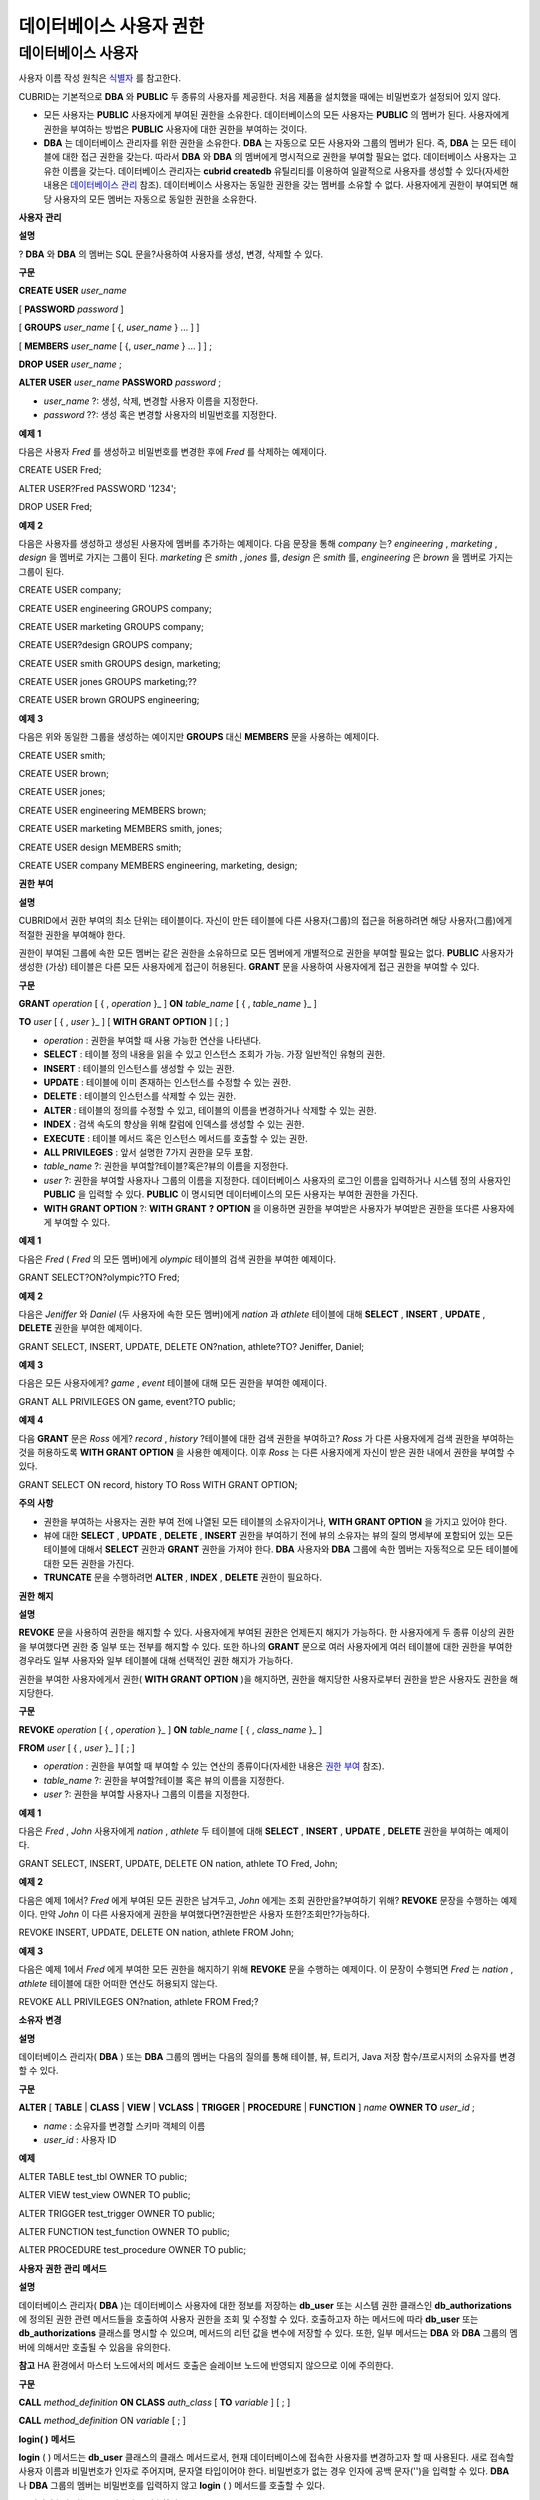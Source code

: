 ************************
데이터베이스 사용자 권한
************************

데이터베이스 사용자
===================

사용자 이름 작성 원칙은
`식별자 <#syntax_csql_syntaxtype_identifie_2262>`_
를 참고한다.

CUBRID는 기본적으로
**DBA**
와
**PUBLIC**
두 종류의 사용자를 제공한다. 처음 제품을 설치했을 때에는 비밀번호가 설정되어 있지 않다.

*   모든 사용자는
    **PUBLIC**
    사용자에게 부여된 권한을 소유한다. 데이터베이스의 모든 사용자는
    **PUBLIC**
    의 멤버가 된다. 사용자에게 권한을 부여하는 방법은
    **PUBLIC**
    사용자에 대한 권한을 부여하는 것이다.



*   **DBA**
    는 데이터베이스 관리자를 위한 권한을 소유한다.
    **DBA**
    는 자동으로 모든 사용자와 그룹의 멤버가 된다. 즉,
    **DBA**
    는 모든 테이블에 대한 접근 권한을 갖는다. 따라서
    **DBA**
    와
    **DBA**
    의 멤버에게 명시적으로 권한을 부여할 필요는 없다. 데이터베이스 사용자는 고유한 이름을 갖는다. 데이터베이스 관리자는
    **cubrid createdb**
    유틸리티를 이용하여 일괄적으로 사용자를 생성할 수 있다(자세한 내용은
    `데이터베이스 관리 <#admin_admin_service_server_comma_427>`_
    참조). 데이터베이스 사용자는 동일한 권한을 갖는 멤버를 소유할 수 없다. 사용자에게 권한이 부여되면 해당 사용자의 모든 멤버는 자동으로 동일한 권한을 소유한다.



**사용자**
**관리**

**설명**

?
**DBA**
와
**DBA**
의 멤버는 SQL 문을?사용하여 사용자를 생성, 변경, 삭제할 수 있다.

**구문**

**CREATE USER**
*user_name*

[
**PASSWORD**
*password*
]

[
**GROUPS**
*user_name*
[ {,
*user_name*
} ... ] ]

[
**MEMBERS**
*user_name*
[ {,
*user_name*
} ... ] ] ;

**DROP USER**
*user_name*
;

**ALTER USER**
*user_name*
**PASSWORD**
*password*
;

*   *user_name*
    ?: 생성, 삭제, 변경할 사용자 이름을 지정한다.



*   *password*
    ??: 생성 혹은 변경할 사용자의 비밀번호를 지정한다.



**예제**
**1**

다음은 사용자
*Fred*
를 생성하고 비밀번호를 변경한 후에
*Fred*
를 삭제하는 예제이다.

CREATE USER Fred;

ALTER USER?Fred PASSWORD '1234';

DROP USER Fred;

**예제**
**2**

다음은 사용자를 생성하고 생성된 사용자에 멤버를 추가하는 예제이다. 다음 문장을 통해
*company*
는?
*engineering*
,
*marketing*
,
*design*
을 멤버로 가지는 그룹이 된다.
*marketing*
은
*smith*
,
*jones*
를,
*design*
은
*smith*
를,
*engineering*
은
*brown*
을 멤버로 가지는 그룹이 된다.

CREATE USER company;

CREATE USER engineering GROUPS company;

CREATE USER marketing GROUPS company;

CREATE USER?design GROUPS company;

CREATE USER smith GROUPS design, marketing;

CREATE USER jones GROUPS marketing;??

CREATE USER brown GROUPS engineering;

**예제**
**3**

다음은 위와 동일한 그룹을 생성하는 예이지만
**GROUPS**
대신
**MEMBERS**
문을 사용하는 예제이다.

CREATE USER smith;

CREATE USER brown;

CREATE USER jones;

CREATE USER engineering MEMBERS brown;

CREATE USER marketing MEMBERS smith, jones;

CREATE USER design MEMBERS smith;

CREATE USER company MEMBERS engineering, marketing, design;

**권한**
**부여**

**설명**

CUBRID에서 권한 부여의 최소 단위는 테이블이다. 자신이 만든 테이블에 다른 사용자(그룹)의 접근을 허용하려면 해당 사용자(그룹)에게 적절한 권한을 부여해야 한다.

권한이 부여된 그룹에 속한 모든 멤버는 같은 권한을 소유하므로 모든 멤버에게 개별적으로 권한을 부여할 필요는 없다.
**PUBLIC**
사용자가 생성한 (가상) 테이블은 다른 모든 사용자에게 접근이 허용된다.
**GRANT**
문을 사용하여 사용자에게 접근 권한을 부여할 수 있다.

**구문**

**GRANT**
*operation*
[ { ,
*operation*
}_ ]
**ON**
*table_name*
[ { ,
*table_name*
}_ ]

**TO**
*user*
[ { ,
*user*
}_ ] [
**WITH GRANT OPTION**
] [ ; ]

*   *operation*
    : 권한을 부여할 때 사용 가능한 연산을 나타낸다.



*   **SELECT**
    : 테이블 정의 내용을 읽을 수 있고 인스턴스 조회가 가능. 가장 일반적인 유형의 권한.



*   **INSERT**
    : 테이블의 인스턴스를 생성할 수 있는 권한.



*   **UPDATE**
    : 테이블에 이미 존재하는 인스턴스를 수정할 수 있는 권한.



*   **DELETE**
    : 테이블의 인스턴스를 삭제할 수 있는 권한.



*   **ALTER**
    : 테이블의 정의를 수정할 수 있고, 테이블의 이름을 변경하거나 삭제할 수 있는 권한.



*   **INDEX**
    : 검색 속도의 향상을 위해 칼럼에 인덱스를 생성할 수 있는 권한.



*   **EXECUTE**
    : 테이블 메서드 혹은 인스턴스 메서드를 호출할 수 있는 권한.



*   **ALL PRIVILEGES**
    : 앞서 설명한 7가지 권한을 모두 포함.



*   *table_name*
    ?: 권한을 부여할?테이블?혹은?뷰의 이름을 지정한다.



*   *user*
    ?: 권한을 부여할 사용자나 그룹의 이름을 지정한다. 데이터베이스 사용자의 로그인 이름을 입력하거나 시스템 정의 사용자인
    **PUBLIC**
    을 입력할 수 있다.
    **PUBLIC**
    이 명시되면 데이터베이스의 모든 사용자는 부여한 권한을 가진다.



*   **WITH GRANT OPTION**
    ?:
    **WITH GRANT**
    **?**
    **OPTION**
    을 이용하면 권한을 부여받은 사용자가 부여받은 권한을 또다른 사용자에게 부여할 수 있다.



**예제**
**1**

다음은
*Fred*
(
*Fred*
의 모든 멤버)에게
*olympic*
테이블의 검색 권한을 부여한 예제이다.

GRANT SELECT?ON?olympic?TO Fred;

**예제**
**2**

다음은
*Jeniffer*
와
*Daniel*
(두 사용자에 속한 모든 멤버)에게
*nation*
과
*athlete*
테이블에 대해
**SELECT**
,
**INSERT**
,
**UPDATE**
,
**DELETE**
권한을 부여한 예제이다.

GRANT SELECT, INSERT, UPDATE, DELETE ON?nation, athlete?TO? Jeniffer, Daniel;

**예제**
**3**

다음은 모든 사용자에게?
*game*
,
*event*
테이블에 대해 모든 권한을 부여한 예제이다.

GRANT ALL PRIVILEGES ON game, event?TO public;

**예제**
**4**

다음
**GRANT**
문은
*Ross*
에게?
*record*
,
*history*
?테이블에 대한 검색 권한을 부여하고?
*Ross*
가 다른 사용자에게 검색 권한을 부여하는 것을 허용하도록
**WITH GRANT OPTION**
을 사용한 예제이다. 이후
*Ross*
는 다른 사용자에게 자신이 받은 권한 내에서 권한을 부여할 수 있다.

GRANT SELECT ON record, history TO Ross WITH GRANT OPTION;

**주의**
**사항**

*   권한을 부여하는 사용자는 권한 부여 전에 나열된 모든 테이블의 소유자이거나,
    **WITH GRANT OPTION**
    을 가지고 있어야 한다.



*   뷰에 대한
    **SELECT**
    ,
    **UPDATE**
    ,
    **DELETE**
    ,
    **INSERT**
    권한을 부여하기 전에 뷰의 소유자는 뷰의 질의 명세부에 포함되어 있는 모든 테이블에 대해서
    **SELECT**
    권한과
    **GRANT**
    권한을 가져야 한다.
    **DBA**
    사용자와
    **DBA**
    그룹에 속한 멤버는 자동적으로 모든 테이블에 대한 모든 권한을 가진다.



*   **TRUNCATE**
    문을 수행하려면
    **ALTER**
    ,
    **INDEX**
    ,
    **DELETE**
    권한이 필요하다.



**권한**
**해지**

**설명**

**REVOKE**
문을 사용하여 권한을 해지할 수 있다. 사용자에게 부여된 권한은 언제든지 해지가 가능하다. 한 사용자에게 두 종류 이상의 권한을 부여했다면 권한 중 일부 또는 전부를 해지할 수 있다. 또한 하나의
**GRANT**
문으로 여러 사용자에게 여러 테이블에 대한 권한을 부여한 경우라도 일부 사용자와 일부 테이블에 대해 선택적인 권한 해지가 가능하다.

권한을 부여한 사용자에게서 권한(
**WITH GRANT OPTION**
)을 해지하면, 권한을 해지당한 사용자로부터 권한을 받은 사용자도 권한을 해지당한다.

**구문**

**REVOKE**
*operation*
[ { ,
*operation*
}_ ]
**ON**
*table_name*
[ { ,
*class_name*
}_ ]

**FROM**
*user*
[ { ,
*user*
}_ ] [ ; ]

*   *operation*
    : 권한을 부여할 때 부여할 수 있는 연산의 종류이다(자세한 내용은
    `권한 부여 <#syntax_syntax_access_authority_h_4540>`_
    참조).



*   *table_name*
    ?: 권한을 부여할?테이블 혹은 뷰의 이름을 지정한다.



*   *user*
    ?: 권한을 부여할 사용자나 그룹의 이름을 지정한다.



**예제**
**1**

다음은
*Fred*
,
*John*
사용자에게
*nation*
,
*athlete*
두 테이블에 대해
**SELECT**
,
**INSERT**
,
**UPDATE**
,
**DELETE**
권한을 부여하는 예제이다.

GRANT SELECT, INSERT, UPDATE, DELETE ON nation, athlete TO Fred, John;

**예제**
**2**

다음은 예제 1에서?
*Fred*
에게 부여된 모든 권한은 남겨두고,
*John*
에게는 조회 권한만을?부여하기 위해?
**REVOKE**
문장을 수행하는 예제이다. 만약
*John*
이 다른 사용자에게 권한을 부여했다면?권한받은 사용자 또한?조회만?가능하다.

REVOKE INSERT, UPDATE, DELETE ON nation, athlete FROM John;

**예제**
**3**

다음은 예제 1에서
*Fred*
에게 부여한 모든 권한을 해지하기 위해
**REVOKE**
문을 수행하는 예제이다. 이 문장이 수행되면
*Fred*
는
*nation*
,
*athlete*
테이블에 대한 어떠한 연산도 허용되지 않는다.

REVOKE ALL PRIVILEGES ON?nation, athlete FROM Fred;?

**소유자**
**변경**

**설명**

데이터베이스 관리자(
**DBA**
) 또는
**DBA**
그룹의 멤버는 다음의 질의를 통해 테이블, 뷰, 트리거, Java 저장 함수/프로시저의 소유자를 변경할 수 있다.

**구문**

**ALTER**
[
**TABLE**
|
**CLASS**
|
**VIEW**
|
**VCLASS**
|
**TRIGGER**
|
**PROCEDURE**
|
**FUNCTION**
]
*name*
**OWNER TO**
*user_id*
;

*   *name*
    : 소유자를 변경할 스키마 객체의 이름



*   *user_id*
    : 사용자 ID



**예제**

ALTER TABLE test_tbl OWNER TO public;

ALTER VIEW test_view OWNER TO public;

ALTER TRIGGER test_trigger OWNER TO public;

ALTER FUNCTION test_function OWNER TO public;

ALTER PROCEDURE test_procedure OWNER TO public;

**사용자**
**권한**
**관리**
**메서드**

**설명**

데이터베이스 관리자(
**DBA**
)는 데이터베이스 사용자에 대한 정보를 저장하는
**db_user**
또는 시스템 권한 클래스인
**db_authorizations**
에 정의된 권한 관련 메서드들을 호출하여 사용자 권한을 조회 및 수정할 수 있다. 호출하고자 하는 메서드에 따라
**db_user**
또는
**db_authorizations**
클래스를 명시할 수 있으며, 메서드의 리턴 값을 변수에 저장할 수 있다. 또한, 일부 메서드는
**DBA**
와
**DBA**
그룹의 멤버에 의해서만 호출될 수 있음을 유의한다.

**참고**
HA 환경에서 마스터 노드에서의 메서드 호출은 슬레이브 노드에 반영되지 않으므로 이에 주의한다.

**구문**

**CALL**
*method_definition*
**ON CLASS**
*auth_class*
[
**TO**
*variable*
] [ ; ]

**CALL**
*method_definition*
ON
*variable*
[ ; ]

**login( )**
**메서드**

**login**
( ) 메서드는
**db_user**
클래스의 클래스 메서드로서, 현재 데이터베이스에 접속한 사용자를 변경하고자 할 때 사용된다. 새로 접속할 사용자 이름과 비밀번호가 인자로 주어지며, 문자열 타입이어야 한다. 비밀번호가 없는 경우 인자에 공백 문자('')을 입력할 수 있다.
**DBA**
나
**DBA**
그룹의 멤버는 비밀번호를 입력하지 않고
**login**
( ) 메서드를 호출할 수 있다.

--
비밀번호가
없는
DBA
사용자로
접속하기

CALL login ('dba', '') ON CLASS db_user;

--
비밀번호가
cubrid
인
user_1
사용자로
접속하기

CALL login ('user_1', 'cubrid') ON CLASS?db_user;

**add_user( )**
**메서드**

**add_user**
( ) 메서드는
**db_user**
클래스의 클래스 메서드로서, 새로운 사용자를 추가할 때 사용된다. 새로 추가할 사용자 이름과 비밀번호가 인자로 주어지며, 문자열 타입이어야 한다. 이때, 추가할 사용자 이름은 이미 등록된 데이터베이스 사용자 이름과 중복되어서는 안 된다. 한편,
**add_user**
( ) 메서드는
**DBA**
사용자와
**DBA**
그룹에 속한 멤버만 호출할 수 있다.

--
비밀번호가
없는
user_2
추가하기

CALL add_user ('user_2', '') ON CLASS?db_user;

--
비밀번호가
없는
user_3
추가하고
,
메서드
리턴
값을
admin
변수에
저장하기

CALL add_user ('user_3', '') ON CLASS?db_user to admin;

**drop_user( )**
**메서드**

**drop_user**
( ) 메서드는
**db_user**
클래스의 클래스 메서드로서, 기존 사용자를 삭제할 때 사용된다. 삭제하고자 하는 사용자 이름만 인자로 주어지며, 문자열 타입이어야 한다. 이때, 클래스의 소유자는 삭제할 수 없으므로,
**DBA**
는 관련 클래스의 소유자를 변경한 후, 해당 사용자를 삭제할 수 있다.
**drop_ user**
( ) 메서드 역시
**DBA**
사용자와
**DBA**
그룹에 속한 멤버만 호출할 수 있다.

--
user_2
삭제하기

CALL drop_user ('user_2') ON CLASS?db_user;

**find_user( )**
**메서드**

**find_user**
( ) 메서드는
**db_user**
클래스의 클래스 메서드로서, 인자로 주어진 사용자를 검색할 때 사용된다. 찾고자 하는 사용자 이름이 인자로 주어지며,
**TO**
뒤에 지정된 변수에 메서드의 리턴 값을 저장하여 다음 질의 수행 시 변수에 저장된 값을 이용할 수 있다.

--
user_2
를
찾아서
admin
이라는
변수에
저장하기

CALL find_user ('user_2') ON CLASS?db_user TO admin;

**set_password( )**
**메서드**

**set_password**
( ) 메서드는 사용자 인스턴스 각각에 대해 호출할 수 있는 인스턴스 메서드로서, 사용자의 비밀번호를 변경할 때 사용된다. 지정된 사용자의 새로운 비밀번호가 인자로 주어진다.
**DBA**
와
**DBA**
그룹의 멤버를 제외한 일반 사용자는 자신의 비밀번호만 변경할 수 있다.

--
user_4
를
추가하고
user_common
변수에
저장하기

CALL add_user ('user_4', '') ON CLASS?db_user to user_common;

--
user_4
의
비밀번호를
'abcdef'
로
변경하기

CALL set_password('abcdef') on user_common;

**change_owner( )**
**메서드**

**change_owner**
( ) 메서드는
**db_authorizations**
클래스의 클래스 메서드로서, 클래스 소유자를 변경할 때 사용된다. 소유자를 변경하고자 하는 클래스 이름과 새로운 소유자의 이름이 각각 인자로 주어진다. 이때, 데이터베이스에 존재하는 클래스와 소유자가 인자로 지정되어야 하며, 그렇지 않은 경우 에러가 발생한다.
**change_owner**
( ) 메서드는
**DBA**
와
**DBA**
그룹의 멤버만 호출할 수 있다. 이 메서드와 같은 역할을 하는 질의로
**ALTER … OWNER**
가 있다. 이에 대한 내용은
`소유자 변경 <#syntax_syntax_access_alter_htm>`_
을 참고한다.

--
table_1
의
소유자를
user_4
로
변경하기

CALL change_owner ('table_1', 'user_4') ON CLASS?db_authorizations;

**예제**

다음 예제는 특정 데이터베이스 사용자의 존재 여부를 판단하기 위해 시스템 클래스인
**db_user**
에 등록된 메서드인
**find_user**
를 호출하는
**CALL**
문의 수행을 보여준다. 첫 번째 문장은
**db_user**
클래스에 정의된 클래스 메서드를 호출한다. 찾고자 하는 대상 사용자가 데이터베이스에 등록되어 있을 경우 x에는 해당 클래스 이름(여기에서는
**db_user**
)이 저장되고, 없을 경우엔
**NULL**
이 저장된다.

두 번째 문장은 변수 x에 저장된 값을 출력하는 방법이다. 이 질의문에서
**DB_ROOT**
는 시스템 클래스로서, 하나의 인스턴스만이 존재하여 sys_date나 등록된 변수의 값을 출력하는 데 사용할 수 있다. 이러한 용도로 쓰일 경우
**DB_ROOT**
는 인스턴스가 하나인 다른 테이블로 대체할 수 있다.

CALL find_user('dba') ON CLASS?db_user to x;

Result

======================

db_user

?

SELECT x FROM db_root;

x

======================

db_user

**find_user**
를 이용하면 결과값이
**NULL**
인지 아닌지에 따라 해당 사용자가 데이터베이스에 존재하는지 여부를 판단할 수 있다.
